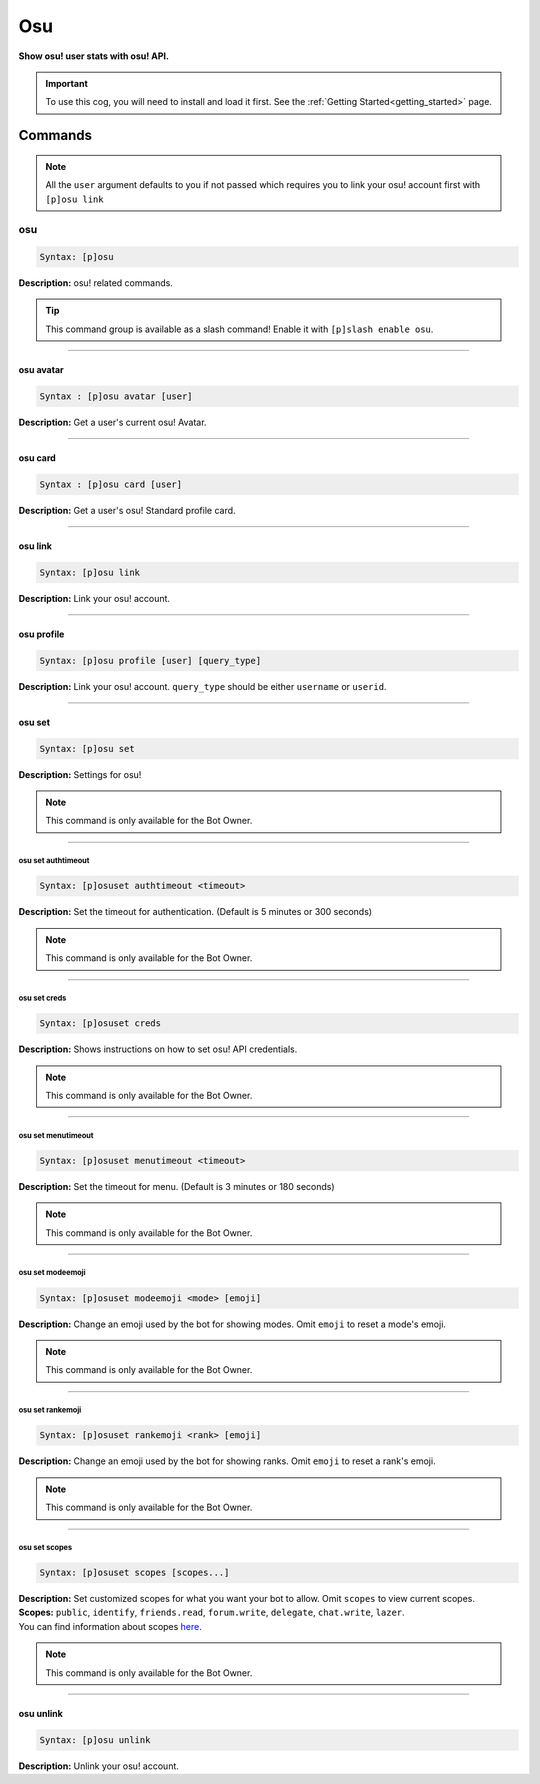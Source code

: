 .. _osu:

***
Osu
***
**Show osu! user stats with osu! API.**

.. important::
    To use this cog, you will need to install and load it first.
    See the :ref:`Getting Started<getting_started>` page.

========
Commands
========

.. note::
    All the ``user`` argument defaults to you if not passed
    which requires you to link your osu! account first with ``[p]osu link``

---
osu
---

.. code-block:: yaml

    Syntax: [p]osu

**Description:** osu! related commands.

.. tip::
    This command group is available as a slash command! Enable it with ``[p]slash enable osu``.

----

^^^^^^^^^^
osu avatar
^^^^^^^^^^

.. code-block:: yaml

    Syntax : [p]osu avatar [user]

**Description:** Get a user's current osu! Avatar.

----

^^^^^^^^
osu card
^^^^^^^^

.. code-block:: yaml

    Syntax : [p]osu card [user]

**Description:** Get a user's osu! Standard profile card.

----

^^^^^^^^
osu link
^^^^^^^^

.. code-block:: yaml

    Syntax: [p]osu link

**Description:** Link your osu! account.

----

^^^^^^^^^^^
osu profile
^^^^^^^^^^^

.. code-block:: yaml

    Syntax: [p]osu profile [user] [query_type]

**Description:** Link your osu! account. ``query_type`` should be either ``username`` or ``userid``.

----

^^^^^^^
osu set
^^^^^^^

.. code-block:: yaml

    Syntax: [p]osu set

**Description:** Settings for osu!

.. note::
    This command is only available for the Bot Owner.

----

"""""""""""""""""""
osu set authtimeout
"""""""""""""""""""

.. code-block:: yaml

    Syntax: [p]osuset authtimeout <timeout>

**Description:** Set the timeout for authentication. (Default is 5 minutes or 300 seconds)

.. note::
    This command is only available for the Bot Owner.

----

"""""""""""""
osu set creds
"""""""""""""

.. code-block:: yaml

    Syntax: [p]osuset creds

**Description:** Shows instructions on how to set osu! API credentials.

.. note::
    This command is only available for the Bot Owner.

----

"""""""""""""""""""
osu set menutimeout
"""""""""""""""""""

.. code-block:: yaml

    Syntax: [p]osuset menutimeout <timeout>

**Description:** Set the timeout for menu. (Default is 3 minutes or 180 seconds)

.. note::
    This command is only available for the Bot Owner.

----

"""""""""""""""""
osu set modeemoji
"""""""""""""""""

.. code-block:: yaml

    Syntax: [p]osuset modeemoji <mode> [emoji]

**Description:** Change an emoji used by the bot for showing modes. Omit ``emoji`` to reset a mode's emoji.

.. note::
    This command is only available for the Bot Owner.

----

"""""""""""""""""
osu set rankemoji
"""""""""""""""""

.. code-block:: yaml

    Syntax: [p]osuset rankemoji <rank> [emoji]

**Description:** Change an emoji used by the bot for showing ranks. Omit ``emoji`` to reset a rank's emoji.

.. note::
    This command is only available for the Bot Owner.

----

""""""""""""""
osu set scopes
""""""""""""""

.. code-block:: yaml

    Syntax: [p]osuset scopes [scopes...]

| **Description:** Set customized scopes for what you want your bot to allow. Omit ``scopes`` to view current scopes.
| **Scopes:** ``public``, ``identify``, ``friends.read``, ``forum.write``, ``delegate``, ``chat.write``, ``lazer``.
| You can find information about scopes `here <https://osu.ppy.sh/docs/index.html#scopes>`_.

.. note::
    This command is only available for the Bot Owner.

----

^^^^^^^^^^
osu unlink
^^^^^^^^^^

.. code-block:: yaml

    Syntax: [p]osu unlink

**Description:** Unlink your osu! account.